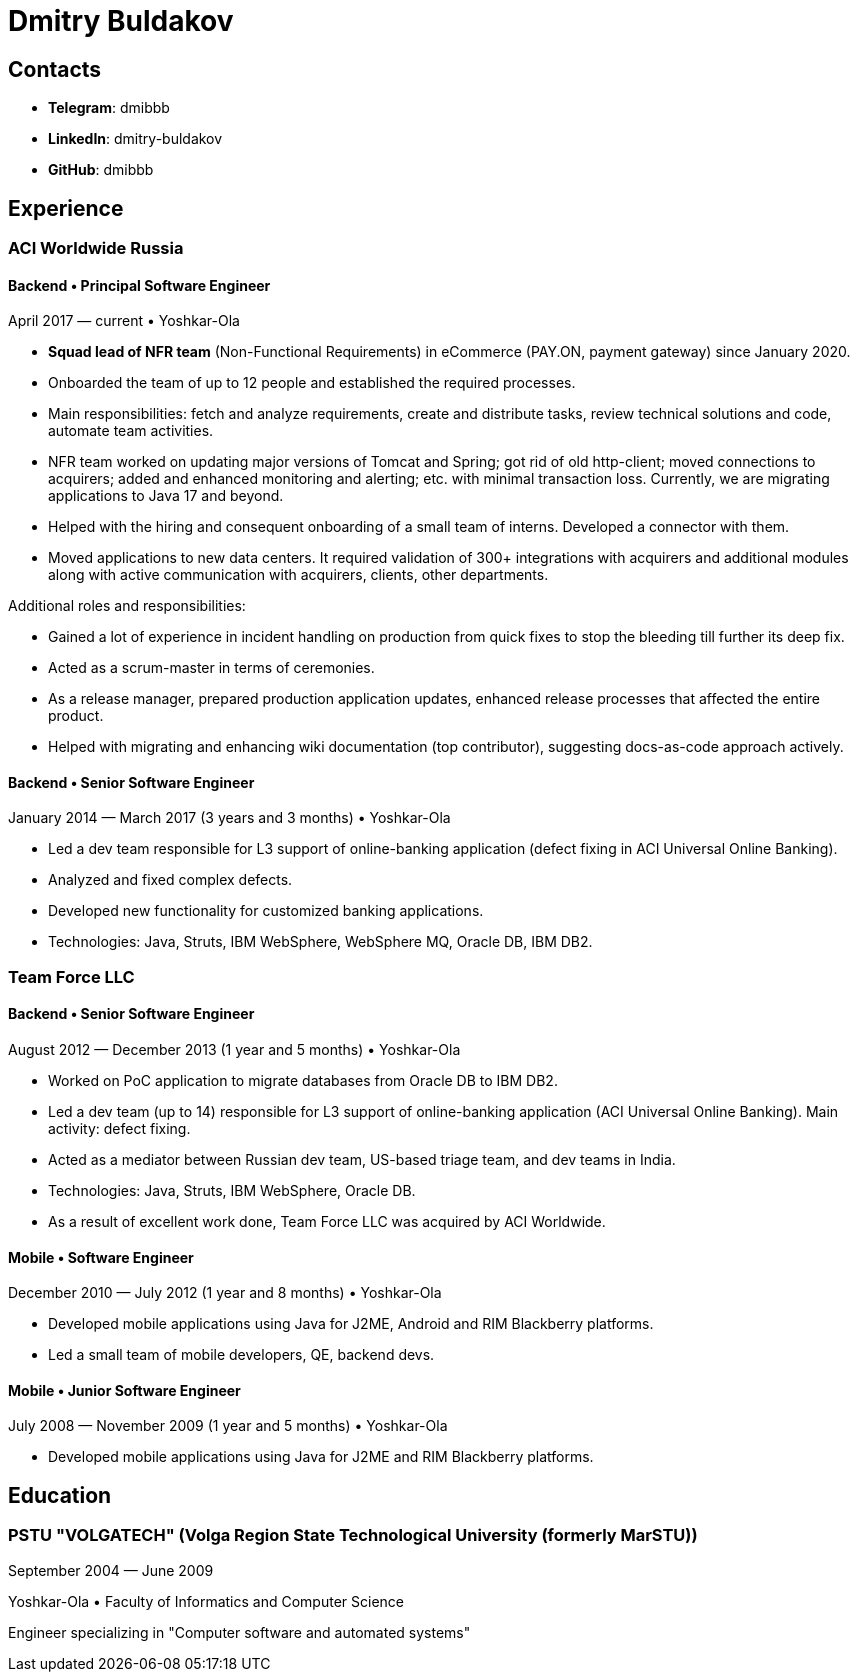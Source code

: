 # Dmitry Buldakov

## Contacts
* *Telegram*: dmibbb
* *LinkedIn*: dmitry-buldakov
* *GitHub*: dmibbb

## Experience
### ACI Worldwide Russia

#### Backend • Principal Software Engineer
April 2017 — current • Yoshkar-Ola

* *Squad lead of NFR team* (Non-Functional Requirements) in eCommerce (PAY.ON, payment gateway) since January 2020.
* Onboarded the team of up to 12 people and established the required processes.
* Main responsibilities: fetch and analyze requirements, create and distribute tasks, review technical solutions and code, automate team activities.
* NFR team worked on updating major versions of Tomcat and Spring; got rid of old http-client; moved connections to acquirers; added and enhanced monitoring and alerting; etc. with minimal transaction loss. Currently, we are migrating applications to Java 17 and beyond.
* Helped with the hiring and consequent onboarding of a small team of interns. Developed a connector with them.
* Moved applications to new data centers. It required validation of 300+ integrations with acquirers and additional modules along with active communication with acquirers, clients, other departments.

Additional roles and responsibilities:

* Gained a lot of experience in incident handling on production from quick fixes to stop the bleeding till further its deep fix.
* Acted as a scrum-master in terms of ceremonies.
* As a release manager, prepared production application updates, enhanced release processes that affected the entire product.
* Helped with migrating and enhancing wiki documentation (top contributor), suggesting docs-as-code approach actively.

#### Backend • Senior Software Engineer
January 2014 — March 2017 (3 years and 3 months) • Yoshkar-Ola

* Led a dev team responsible for L3 support of online-banking application (defect fixing in ACI Universal Online Banking).
* Analyzed and fixed complex defects.
* Developed new functionality for customized banking applications.
* Technologies: Java, Struts, IBM WebSphere, WebSphere MQ, Oracle DB, IBM DB2.

### Team Force LLC
#### Backend • Senior Software Engineer
August 2012 — December 2013 (1 year and 5 months) • Yoshkar-Ola

* Worked on PoC application to migrate databases from Oracle DB to IBM DB2.
* Led a dev team (up to 14) responsible for L3 support of online-banking application (ACI Universal Online Banking). Main activity: defect fixing.
* Acted as a mediator between Russian dev team, US-based triage team, and dev teams in India.
* Technologies: Java, Struts, IBM WebSphere, Oracle DB.
* As a result of excellent work done, Team Force LLC was acquired by ACI Worldwide.

#### Mobile • Software Engineer
December 2010 — July 2012 (1 year and 8 months) • Yoshkar-Ola

* Developed mobile applications using Java for J2ME, Android and RIM Blackberry platforms.
* Led a small team of mobile developers, QE, backend devs.

#### Mobile • Junior Software Engineer
July 2008 — November 2009 (1 year and 5 months) • Yoshkar-Ola

* Developed mobile applications using Java for J2ME and RIM Blackberry platforms.

## Education
### PSTU "VOLGATECH" (Volga Region State Technological University (formerly MarSTU))
September 2004 — June 2009

Yoshkar-Ola • Faculty of Informatics and Computer Science

Engineer specializing in "Computer software and automated systems"
